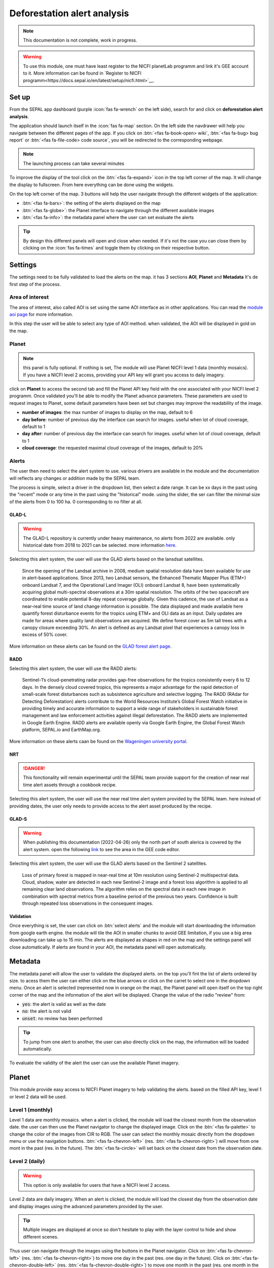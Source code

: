 Deforestation alert analysis
============================

.. note::

    This documentation is not complete, work in progress.
    
.. warning::

    To use this module, one must have least register to the NICFI planetLab programm and link it's GEE account to it. More information can be found in `Register to NICFI programm<https://docs.sepal.io/en/latest/setup/nicfi.html>`__.


Set up
------

From the SEPAL app dashboard (purple :icon:`fas fa-wrench` on the left side), search for and click on **deforestation alert analysis**.

The application should launch itself in the :icon:`fas fa-map` section. On the left side the navdrawer will help you navigate between the different pages of the app. If you click on :btn:`<fas fa-book-open> wiki`, :btn:`<fas fa-bug> bug report` or :btn:`<fas fa-file-code> code source`, you will be redirected to the corresponding webpage.

.. note::

    The launching process can take several minutes

.. thumbnail:: https://raw.githubusercontent.com/sepal-contrib/alert_module/master/doc/img/landing.png 
    :title: the interface displayed to the end user
    :group: alert-module
    
To improve the display of the tool click on the :btn:`<fas fa-expand>` icon in the top left corner of the map. It will change the display to fullscreen. From here everything can be done using the widgets. 

.. thumbnail:: https://raw.githubusercontent.com/sepal-contrib/alert_module/master/doc/img/fullscreen.png 
    :title: the interface displayed in fullscreen.
    :group: alert-module
    
On the top left corner of the map. 3 buttons will help the user navigate through the different widgets of the application:

-   :btn:`<fas fa-bars>`: the setting of the alerts displayed on the map
-   :btn:`<fas fa-globe>`: the Planet interface to navigate through the different available images
-   :btn:`<fas fa-info>`: the metadata panel where the user can set evaluate the alerts


.. tip::

    By design this different panels will open and close when needed. If it's not the case you can close them by clicking on the :icon:`fas fa-times` and toggle them by clicking on their respective button.
    
Settings
--------

The settings need to be fully validated to load the alerts on the map. it has 3 sections **AOI**, **Planet** and **Metadata** It's de first step of the process.

Area of interest
^^^^^^^^^^^^^^^^

The area of interest, also called AOI is set using the same AOI interface as in other applications. You can read the `module aoi page <https://docs.sepal.io/en/latest/feature/aoi_selector.html#module-aoi>`__ for more information. 

In this step the user will be able to select any type of AOI method. when validated, the AOI will be displayed in gold on the map. 

.. thumbnail:: https://raw.githubusercontent.com/sepal-contrib/alert_module/master/doc/img/aoi.png 
    :title: The selection of an AOI.
    :group: alert-module

Planet
^^^^^^

.. note::

    this panel is fully optional. If nothing is set, The module will use Planet NICFI level 1 data (monthly mosaics). If you have a NICFI level 2 access, providing your API key will grant you access to daily imagery.

click on **Planet** to access the second tab and fill the Planet API key field with the one associated with your NICFI level 2 programm. Once validated you'll be able to modify the Planet advance parameters. These parameters are used to request images to Planet, some default parameters have been set but changes may improve the readability of the image. 

-   **number of images**: the max number of images to display on the map, default to 6
-   **day before**: number of previous day the interface can search for images. useful when lot of cloud coverage, default to 1 
-   **day after**: number of previous day the interface can search for images. useful when lot of cloud coverage, default to 1
-   **cloud coverage**: the requested maximal cloud coverage of the images, default to 20%

.. thumbnail:: https://raw.githubusercontent.com/sepal-contrib/alert_module/master/doc/img/planet_settings.png 
    :title: The planet settings
    :group: alert-module

Alerts
^^^^^^

The user then need to select the alert system to use. various drivers are available in the module and the documentation will reflects any changes or addition made by the SEPAL team.

The process is simple, select a driver in the dropdown list, then select a date range. It can be xx days in the past using the "recent" mode or any time in the past using the "historical" mode. using the slider, the ser can filter the minimal size of the alerts from 0 to 100 ha. 0 corresponding to no filter at all.

.. thumbnail:: https://raw.githubusercontent.com/sepal-contrib/alert_module/master/doc/img/glad_l_settings.png 
    :width: 24%
    :title: when selecting The GLAD-L widget
    :group: alert-module
    
.. thumbnail:: https://raw.githubusercontent.com/sepal-contrib/alert_module/master/doc/img/radd_settings.png 
    :width: 24%
    :title: when selecting The RADD widget
    :group: alert-module
    
.. thumbnail:: https://raw.githubusercontent.com/sepal-contrib/alert_module/master/doc/img/nrt_settings.png 
    :width: 24%
    :title: when selecting The NRT widget
    :group: alert-module
    
.. thumbnail:: https://raw.githubusercontent.com/sepal-contrib/alert_module/master/doc/img/glad_s_settings.png 
    :width: 24%
    :title: when selecting The GLAD-S widget
    :group: alert-module

GLAD-L
######

.. warning::

    The GLAD-L repository is currently under heavy maintenance, no alerts from 2022 are available. only historical date from 2018 to 2021 can be selected. more information `here <https://code.earthengine.google.com/4c46540499ee0f7b7c14959a069927d2>`__.

Selecting this alert system, the user will use the GLAD alerts based on the lansdsat satellites.

    Since the opening of the Landsat archive in 2008, medium spatial resolution data have been available for use in alert-based applications.  Since 2013, two Landsat sensors, the Enhanced Thematic Mapper Plus (ETM+) onboard Landsat 7, and the Operational Land Imager (OLI) onboard Landsat 8, have been systematically acquiring global multi-spectral observations at a 30m spatial resolution.  The orbits of the two spacecraft are coordinated to enable potential 8-day repeat coverage globally.   Given this cadence, the use of Landsat as a near-real time source of land change information is possible. The data displayed and made available here quantify forest disturbance events for the tropics using ETM+ and OLI data as an input.  Daily updates are made for areas where quality land observations are acquired.  We define forest cover as 5m tall trees with a canopy closure exceeding 30%.  An alert is defined as any Landsat pixel that experiences a canopy loss in excess of 50% cover.
    
More information on these alerts can be found on the `GLAD forest alert page <https://glad.umd.edu/dataset/glad-forest-alerts>`__.

RADD
####

.. info::

    RADD alerts only covers the tropical part of the Americas and Africa. More information can be found in their documenation.
    
Selecting this alert system, the user will use the RADD alerts: 

    Sentinel-1’s cloud-penetrating radar provides gap-free observations for the tropics consistently every 6 to 12 days. In the densely cloud covered tropics, this represents a major advantage for the rapid detection of small-scale forest disturbances such as subsistence agriculture and selective logging. The RADD (RAdar for Detecting Deforestation) alerts contribute to the World Resources Institute’s Global Forest Watch initiative in providing timely and accurate information to support a wide range of stakeholders in sustainable forest management and law enforcement activities against illegal deforestation. The RADD alerts are implemented in Google Earth Engine. RADD alerts are available openly via Google Earth Engine, the Global Forest Watch platform, SEPAL.io and EarthMap.org.
    
More information on these alerts caan be found on the `Wageningen university portal <https://www.wur.nl/en/Research-Results/Chair-groups/Environmental-Sciences/Laboratory-of-Geo-information-Science-and-Remote-Sensing/Research/Sensing-measuring/RADD-Forest-Disturbance-Alert.htm>`__.

NRT
###

.. danger::

    This fonctionality will remain experimental until the SEPAL team provide support for the creation of near real time alert assets through a cookbook recipe. 
    
Selecting this alert system, the user will use the near real time alert system provided by the SEPAL team. 
here instead of providing dates, the user only needs to provide access to the alert asset produced by the recipe.

GLAD-S
######

.. warning::

    When publishing this documentation (2022-04-26) only the north part of south alerica is covered by the alert system. open the following `link <https://code.earthengine.google.com/3b5238d7558dbafec5072838f1bac1e9?hideCode=true>`__ to see the area in the GEE code editor. 
    
Selecting this alert system, the user will use the GLAD alerts based on the Sentinel 2 satellites.

    Loss of primary forest is mapped in near-real time at 10m resolution using Sentinel-2 multispectral data. Cloud, shadow, water are detected in each new Sentinel-2 image and a forest loss algorithm is applied to all remaining clear land observations. The algorithm relies on the spectral data in each new image in combination with spectral metrics from a baseline period of the previous two years. Confidence is built through repeated loss observations in the consequent images. 

Validation
##########

Once everything is set, the user can click on :btn:`select alerts` and the module will start downloading the information from google earth engine. the module will tile the AOI in smaller chunks to avoid GEE limitation, if you use a big area downloading can take up to 15 min. The alerts are displayed as shapes in red on the map and the settings panel will close automatically. If alerts are found in your AOI, the metadata panel will open automatically.

Metadata
--------

.. thumbnail:: https://raw.githubusercontent.com/sepal-contrib/alert_module/master/doc/img/metadata.png 
    :title: the metadata of the alerts
    :group: alert-module

The metadata panel will allow the user to validate the displayed alerts. on the top you'll fint the list of alerts ordered by size. to acess them the user can either click on the blue arrows or click on the carret to select one in the dropdown menu. Once an alert is selected (represented now in orange on the map), the Planet panel will open itself on the top right corner of the map and the information of the alert will be displayed. Change the value of the radio "review" from:

- :code:`yes`: the alert is valid as well as the date
- :code:`no`: the alert is not valid
- :code:`unset`: no review has been performed

.. tip::

    To jump from one alert to another, the user can also directly click on the map, the information will be loaded automatically.

To evaluate the validity of the alert the user can use the available Planet imagery.

Planet
------

This module provide easy access to NICFI Planet imagery to help validating the alerts. based on the filled API key, level 1 or level 2 data will be used. 

Level 1 (monthly)
^^^^^^^^^^^^^^^^^

Level 1 data are monthly mosaics. when a alert is clicked, the module will load the closest month from the observation date. the user can then use the Planet navigator to change the displayed image. 
Click on the :btn:`<fas fa-palette>` to change the color of the images from CIR to RGB. The user can select the monthly mosaic directly from the dropdown menu or use the navigation buttons. :btn:`<fas fa-chevron-left>` (res. :btn:`<fas fa-chevron-right>`) will move from one mont in the past (res. in the future). The :btn:`<fas fa-circle>` will set back on the closest date from the observation date. 

.. thumbnail:: https://raw.githubusercontent.com/sepal-contrib/alert_module/master/doc/img/planet_monthly_rgb.png 
    :width: 49%
    :title: the planet monthly mosaic displayed in rgb
    :group: alert-module

.. thumbnail:: https://raw.githubusercontent.com/sepal-contrib/alert_module/master/doc/img/planet_monthly_cir.png 
    :width: 49%
    :title: the planet monthly mosaic displayed in cir
    :group: alert-module
    
Level 2 (daily)
^^^^^^^^^^^^^^^

.. warning::

    This option is only available for users that have a NICFI level 2 access.
    
Level 2 data are daily imagery. When an alert is clicked, the module will load the closest day from the observation date and display images using the advanced parameters provided by the user. 

.. tip::

    Multiple images are displayed at once so don't hesitate to play with the layer control to hide and show different scenes.
    
Thus user can navigate through the images using the buttons in the Planet navigator. Click on :btn:`<fas fa-chevron-left>` (res. :btn:`<fas fa-chevron-right>`) to move one day in the past (res. one day in the future). Click on :btn:`<fas fa-chevron-double-left>` (res. :btn:`<fas fa-chevron-double-right>`) to move one month in the past (res. one month in the future). The :btn:`<fas fa-circle>` will set back on the closest date from the observation date. 

.. thumbnail:: https://raw.githubusercontent.com/sepal-contrib/alert_module/master/doc/img/planet_daily.png 
    :title: the planet daily mosaic displayed in cir
    :group: alert-module
    
Export
------

Once the alerts are validated, the user can download them in :code:`.csv` using the center of the alert as coordinates or as a geopackage (:code:`.gpkg`) to keep the shapes of the alerts. 

.. thumbnail:: https://raw.githubusercontent.com/sepal-contrib/alert_module/master/doc/img/validate_download.png 
    :title: the planet daily mosaic displayed in cir
    :group: alert-module

    





    






    
